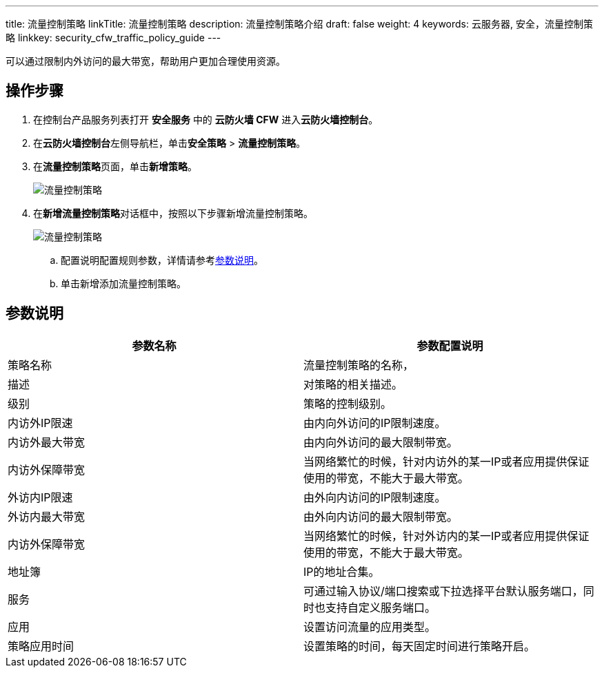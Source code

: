 ---
title: 流量控制策略
linkTitle: 流量控制策略
description: 流量控制策略介绍
draft: false
weight: 4
keywords: 云服务器, 安全，流量控制策略
linkkey: security_cfw_traffic_policy_guide
---



可以通过限制内外访问的最大带宽，帮助用户更加合理使用资源。

== 操作步骤

. 在控制台产品服务列表打开 *安全服务* 中的 *云防火墙 CFW* 进入**云防火墙控制台**。
. 在**云防火墙控制台**左侧导航栏，单击**安全策略** > *流量控制策略*。
. 在**流量控制策略**页面，单击**新增策略**。
+
image::/images/cloud_service/security/firewall/data_control2.png[流量控制策略]

. 在**新增流量控制策略**对话框中，按照以下步骤新增流量控制策略。
+
image::/images/cloud_service/security/firewall/data_control.png[流量控制策略]

 .. 配置说明配置规则参数，详情请参考link:../../manual/flow/#_参数说明[参数说明]。
 .. 单击新增添加流量控制策略。

== 参数说明

|===
| 参数名称 | 参数配置说明

| 策略名称
| 流量控制策略的名称，

| 描述
| 对策略的相关描述。

| 级别
| 策略的控制级别。

| 内访外IP限速
| 由内向外访问的IP限制速度。

| 内访外最大带宽
| 由内向外访问的最大限制带宽。

| 内访外保障带宽
| 当网络繁忙的时候，针对内访外的某一IP或者应用提供保证使用的带宽，不能大于最大带宽。

| 外访内IP限速
| 由外向内访问的IP限制速度。

| 外访内最大带宽
| 由外向内访问的最大限制带宽。

| 内访外保障带宽
| 当网络繁忙的时候，针对外访内的某一IP或者应用提供保证使用的带宽，不能大于最大带宽。

| 地址簿
| IP的地址合集。

| 服务
| 可通过输入协议/端口搜索或下拉选择平台默认服务端口，同时也支持自定义服务端口。

| 应用
| 设置访问流量的应用类型。

| 策略应用时间
| 设置策略的时间，每天固定时间进行策略开启。
|===

